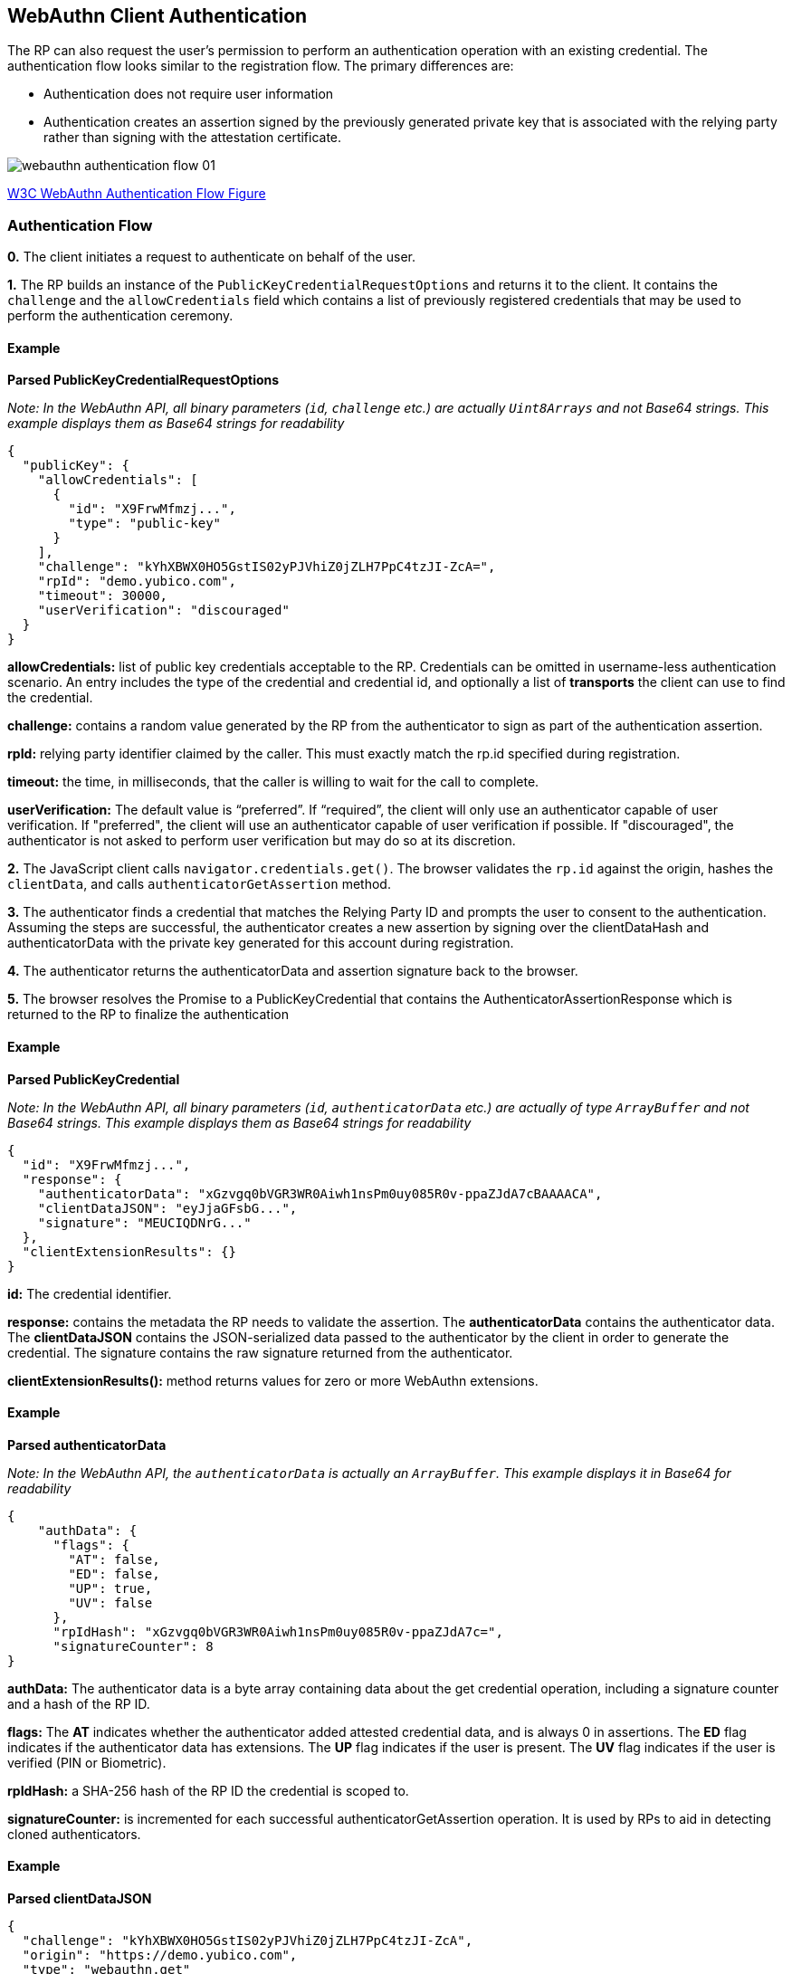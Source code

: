 == WebAuthn Client Authentication
The RP can also request the user’s permission to perform an authentication operation with an existing credential. The authentication flow looks similar to the registration flow. The primary differences are:

* Authentication does not require user information
* Authentication creates an assertion signed by the previously generated private key that is associated with the relying party rather than signing with the attestation certificate.

image::webauthn-authentication-flow-01.svg?sanitize=true[]

https://www.w3.org/TR/webauthn/images/webauthn-authentication-flow-01.svg[W3C WebAuthn Authentication Flow Figure]

=== Authentication Flow
**0.** The client initiates a request to authenticate on behalf of the user. 

**1.** The RP builds an instance of the `PublicKeyCredentialRequestOptions` and returns it to the client. It contains the `challenge` and the `allowCredentials` field which contains a list of previously registered credentials that may be used to perform the authentication ceremony.

==== Example

**Parsed PublicKeyCredentialRequestOptions**

_Note: In the WebAuthn API, all binary parameters (`id`, `challenge` etc.) are actually `Uint8Arrays` and not Base64 strings. This example displays them as Base64 strings for readability_
[source,javascript]
----
{
  "publicKey": {
    "allowCredentials": [
      {
        "id": "X9FrwMfmzj...",
        "type": "public-key"
      }
    ],
    "challenge": "kYhXBWX0HO5GstIS02yPJVhiZ0jZLH7PpC4tzJI-ZcA=",
    "rpId": "demo.yubico.com",
    "timeout": 30000,
    "userVerification": "discouraged"
  }
}
----

**allowCredentials:** list of public key credentials acceptable to the RP. Credentials can be omitted in username-less authentication scenario. An entry includes the type of the credential and credential id, and optionally a list of **transports** the client can use to find the credential.

**challenge:** contains a random value generated by the RP from the authenticator to sign as part of the authentication assertion.

**rpId:** relying party identifier claimed by the caller. This must exactly match the rp.id specified during registration.

**timeout:** the time, in milliseconds, that the caller is willing to wait for the call to complete.

**userVerification:** The default value is “preferred”. If “required”, the client will only use an authenticator capable of user verification. If "preferred", the client will use an authenticator capable of user verification if possible. If "discouraged", the authenticator is not asked to perform user verification but may do so at its discretion.

**2.** The JavaScript client calls `navigator.credentials.get()`. The browser validates the `rp.id` against the origin, hashes the `clientData`, and calls `authenticatorGetAssertion` method.

**3.** The authenticator finds a credential that matches the Relying Party ID and prompts the user to consent to the authentication. Assuming the steps are successful, the authenticator creates a new assertion by signing over the clientDataHash and authenticatorData with the private key generated for this account during registration.

**4.** The authenticator returns the authenticatorData and assertion signature back to the browser. 

**5.** The browser resolves the Promise to a PublicKeyCredential that contains the AuthenticatorAssertionResponse which is returned to the RP to finalize the authentication

==== Example

**Parsed PublicKeyCredential** 

_Note: In the WebAuthn API, all binary parameters (`id`, `authenticatorData` etc.) are actually of type `ArrayBuffer` and not Base64 strings. This example displays them as Base64 strings for readability_
[source,javascript]
----
{
  "id": "X9FrwMfmzj...",
  "response": {
    "authenticatorData": "xGzvgq0bVGR3WR0Aiwh1nsPm0uy085R0v-ppaZJdA7cBAAAACA",
    "clientDataJSON": "eyJjaGFsbG...",
    "signature": "MEUCIQDNrG..."
  },
  "clientExtensionResults": {}
}
----

**id:** The credential identifier.

**response:** contains the metadata the RP needs to validate the assertion. The **authenticatorData** contains the authenticator data. The **clientDataJSON** contains the JSON-serialized data passed to the authenticator by the client in order to generate the credential. The signature contains the raw signature returned from the authenticator.

**clientExtensionResults():** method returns values for zero or more WebAuthn extensions.

==== Example

**Parsed authenticatorData**

_Note: In the WebAuthn API, the `authenticatorData` is actually an `ArrayBuffer`. This example displays it in Base64 for readability_
[source,javascript]
----
{
    "authData": {
      "flags": {
        "AT": false,
        "ED": false,
        "UP": true,
        "UV": false
      },
      "rpIdHash": "xGzvgq0bVGR3WR0Aiwh1nsPm0uy085R0v-ppaZJdA7c=",
      "signatureCounter": 8
}
----

**authData:** The authenticator data is a byte array containing data about the get credential operation, including a signature counter and a hash of the RP ID.

**flags:** The **AT** indicates whether the authenticator added attested credential data, and is always 0 in assertions. The **ED** flag indicates if the authenticator data has extensions. The **UP** flag indicates if the user is present. The **UV** flag indicates if the user is verified (PIN or Biometric).

**rpIdHash:** a SHA-256 hash of the RP ID the credential is scoped to.

**signatureCounter:** is incremented for each successful authenticatorGetAssertion operation. It is used by RPs to aid in detecting cloned authenticators.

==== Example

**Parsed clientDataJSON** 
[source,javascript]
----
{
  "challenge": "kYhXBWX0HO5GstIS02yPJVhiZ0jZLH7PpC4tzJI-ZcA",
  "origin": "https://demo.yubico.com",
  "type": "webauthn.get"
}
----

The **clientDataJSON** object contains the **challenge** sent by the RP, the **origin** of the domain observed by the client, and the **type** of operation performed.

**6.** Upon receiving the result of the authentication request the server performs the validation of the response by:

* Verifying the authenticator's signature using the public key that was stored during the registration request
* Verifying that the challenge signed by the authenticator matches the challenge that was generated by the server
* Verifying that the relying party ID is the expected value

The full list of validation steps can be found in the https://www.w3.org/TR/webauthn/#verifying-assertion[WebAuthn specification].

link:/FIDO2//FIDO2_WebAuthn_Developer_Guide/WebAuthn_Server_Overview.html[Next: WebAuthn Server Overview]
